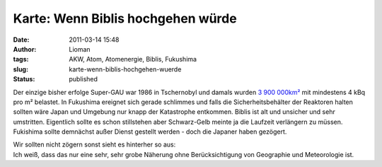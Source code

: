 Karte: Wenn Biblis hochgehen würde
##################################
:date: 2011-03-14 15:48
:author: Lioman
:tags: AKW, Atom, Atomenergie, Biblis, Fukushima
:slug: karte-wenn-biblis-hochgehen-wuerde
:status: published

Der einzige bisher erfolge Super-GAU war 1986 in Tschernobyl und damals
wurden `3 900
000km² <https://secure.wikimedia.org/wikipedia/de/wiki/Tschernobyl-Ungl%C3%BCck#Kontaminierte_Gebiete>`__
mit mindestens 4 kBq pro m² belastet. In Fukushima ereignet sich gerade
schlimmes und falls die Sicherheitsbehälter der Reaktoren halten sollten
wäre Japan und Umgebung nur knapp der Katastrophe entkommen. Biblis ist
alt und unsicher und sehr umstritten. Eigentlich sollte es schon
stillstehen aber Schwarz-Gelb meinte ja die Laufzeit verlängern zu
müssen. Fukishima sollte demnächst außer Dienst gestellt werden - doch
die Japaner haben gezögert.

| Wir sollten nicht zögern sonst sieht es hinterher so
  aus: |image0|
| Ich weiß, dass das nur eine sehr, sehr grobe Näherung ohne
  Berücksichtigung von Geographie und Meteorologie ist.

.. |image0| image:: {static}/images/biblis_gau_karte.png
   :class: aligncenter size-full wp-image-2976
   :width: 748px
   :height: 393px
   :target: {static}/images/biblis_gau_karte.png
